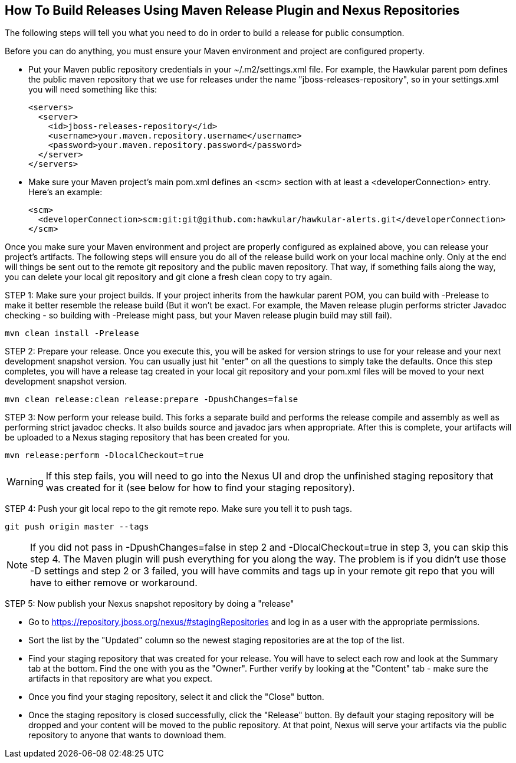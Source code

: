 == How To Build Releases Using Maven Release Plugin and Nexus Repositories

The following steps will tell you what you need to do in order to build a release for public consumption.

Before you can do anything, you must ensure your Maven environment and project are configured property.

* Put your Maven public repository credentials in your ~/.m2/settings.xml file. For example, the Hawkular parent pom defines the public maven repository that we use for releases under the name "jboss-releases-repository", so in your settings.xml you will need something like this:
[source,xml]
<servers>
  <server>
    <id>jboss-releases-repository</id>
    <username>your.maven.repository.username</username>
    <password>your.maven.repository.password</password>
  </server>
</servers>

* Make sure your Maven project's main pom.xml defines an <scm> section with at least a <developerConnection> entry. Here's an example:
[source,xml]
<scm>
  <developerConnection>scm:git:git@github.com:hawkular/hawkular-alerts.git</developerConnection>
</scm>

Once you make sure your Maven environment and project are properly configured as explained above, you can release your project's artifacts. The following steps will ensure you do all of the release build work on your local machine only. Only at the end will things be sent out to the remote git repository and the public maven repository. That way, if something fails along the way, you can delete your local git repository and git clone a fresh clean copy to try again.

STEP 1: Make sure your project builds. If your project inherits from the hawkular parent POM, you can build with -Prelease to make it better resemble the release build (But it won't be exact. For example, the Maven release plugin performs stricter Javadoc checking - so building with -Prelease might pass, but your Maven release plugin build may still fail).
[source]
mvn clean install -Prelease

STEP 2: Prepare your release. Once you execute this, you will be asked for version strings to use for your release and your next development snapshot version. You can usually just hit "enter" on all the questions to simply take the defaults. Once this step completes, you will have a release tag created in your local git repository and your pom.xml files will be moved to your next development snapshot version.
[source]
mvn clean release:clean release:prepare -DpushChanges=false

STEP 3: Now perform your release build. This forks a separate build and performs the release compile and assembly as well as performing strict javadoc checks. It also builds source and javadoc jars when appropriate. After this is complete, your artifacts will be uploaded to a Nexus staging repository that has been created for you.

[source]
mvn release:perform -DlocalCheckout=true

WARNING: If this step fails, you will need to go into the Nexus UI and drop the unfinished staging repository that was created for it (see below for how to find your staging repository).

STEP 4: Push your git local repo to the git remote repo. Make sure you tell it to push tags.
[source]
git push origin master --tags

NOTE: If you did not pass in -DpushChanges=false in step 2 and -DlocalCheckout=true in step 3, you can skip this step 4. The Maven plugin will push everything for you along the way. The problem is if you didn't use those -D settings and step 2 or 3 failed, you will have commits and tags up in your remote git repo that you will have to either remove or workaround.

STEP 5: Now publish your Nexus snapshot repository by doing a "release"

* Go to https://repository.jboss.org/nexus/#stagingRepositories and log in as a user with the appropriate permissions.
* Sort the list by the "Updated" column so the newest staging repositories are at the top of the list.
* Find your staging repository that was created for your release. You will have to select each row and look at the Summary tab at the bottom. Find the one with you as the "Owner". Further verify by looking at the "Content" tab - make sure the artifacts in that repository are what you expect.
* Once you find your staging repository, select it and click the "Close" button.
* Once the staging repository is closed successfully, click the "Release" button. By default your staging repository will be dropped and your content will be moved to the public repository. At that point, Nexus will serve your artifacts via the public repository to anyone that wants to download them.
